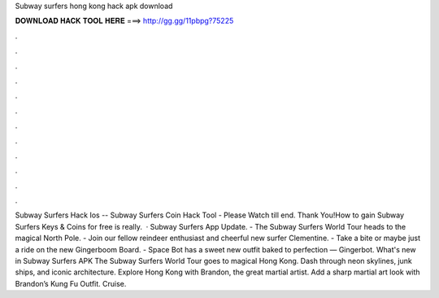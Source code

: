 Subway surfers hong kong hack apk download

𝐃𝐎𝐖𝐍𝐋𝐎𝐀𝐃 𝐇𝐀𝐂𝐊 𝐓𝐎𝐎𝐋 𝐇𝐄𝐑𝐄 ===> http://gg.gg/11pbpg?75225

.

.

.

.

.

.

.

.

.

.

.

.

Subway Surfers Hack Ios -- Subway Surfers Coin Hack Tool - Please Watch till end. Thank You!How to gain Subway Surfers Keys & Coins for free is really.  · Subway Surfers App Update. - The Subway Surfers World Tour heads to the magical North Pole. - Join our fellow reindeer enthusiast and cheerful new surfer Clementine. - Take a bite or maybe just a ride on the new Gingerboom Board. - Space Bot has a sweet new outfit baked to perfection — Gingerbot. What's new in Subway Surfers APK The Subway Surfers World Tour goes to magical Hong Kong. Dash through neon skylines, junk ships, and iconic architecture. Explore Hong Kong with Brandon, the great martial artist. Add a sharp martial art look with Brandon’s Kung Fu Outfit. Cruise.